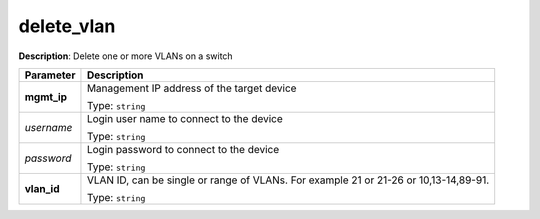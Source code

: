 .. NOTE: This file has been generated automatically, don't manually edit it

delete_vlan
~~~~~~~~~~~

**Description**: Delete one or more VLANs on a switch 

.. table::

   ================================  ======================================================================
   Parameter                         Description
   ================================  ======================================================================
   **mgmt_ip**                       Management IP address of the target device

                                     Type: ``string``
   *username*                        Login user name to connect to the device

                                     Type: ``string``
   *password*                        Login password to connect to the device

                                     Type: ``string``
   **vlan_id**                       VLAN ID, can be single or range of VLANs. For example 21 or 21-26 or 10,13-14,89-91.

                                     Type: ``string``
   ================================  ======================================================================

